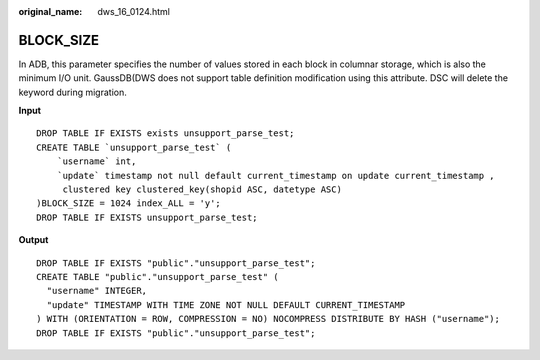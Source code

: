 :original_name: dws_16_0124.html

.. _dws_16_0124:

BLOCK_SIZE
==========

In ADB, this parameter specifies the number of values stored in each block in columnar storage, which is also the minimum I/O unit. GaussDB(DWS does not support table definition modification using this attribute. DSC will delete the keyword during migration.

**Input**

::

   DROP TABLE IF EXISTS exists unsupport_parse_test;
   CREATE TABLE `unsupport_parse_test` (
       `username` int,
       `update` timestamp not null default current_timestamp on update current_timestamp ,
        clustered key clustered_key(shopid ASC, datetype ASC)
   )BLOCK_SIZE = 1024 index_ALL = 'y';
   DROP TABLE IF EXISTS unsupport_parse_test;

**Output**

::

   DROP TABLE IF EXISTS "public"."unsupport_parse_test";
   CREATE TABLE "public"."unsupport_parse_test" (
     "username" INTEGER,
     "update" TIMESTAMP WITH TIME ZONE NOT NULL DEFAULT CURRENT_TIMESTAMP
   ) WITH (ORIENTATION = ROW, COMPRESSION = NO) NOCOMPRESS DISTRIBUTE BY HASH ("username");
   DROP TABLE IF EXISTS "public"."unsupport_parse_test";
